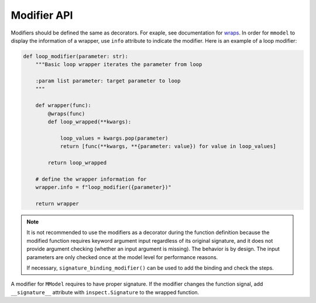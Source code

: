 Modifier API
=============

.. autosummary::

    mmodel.modifier


Modifiers should be defined the same as decorators. For exaple, see
documentation for 
`wraps <https://docs.python.org/3/library/functools.html#functools.wraps>`_.
In order for ``mmodel`` to display the information of a wrapper, use ``info`` attribute
to indicate the modifier. Here is an example of a loop modifier:

.. code-block:: python

    def loop_modifier(parameter: str):
        """Basic loop wrapper iterates the parameter from loop

        :param list parameter: target parameter to loop
        """

        def wrapper(func):
            @wraps(func)
            def loop_wrapped(**kwargs):

                loop_values = kwargs.pop(parameter)
                return [func(**kwargs, **{parameter: value}) for value in loop_values]

            return loop_wrapped

        # define the wrapper information for  
        wrapper.info = f"loop_modifier({parameter})"

        return wrapper

.. Note::
    It is not recommended to use the modifiers as a decorator during the
    function definition because the modified function requires keyword
    argument input regardless of its original signature, and it does not
    provide argument checking (whether an input argument is missing). 
    The behavior is by design. The input parameters are only checked
    once at the model level for performance reasons.

    If necessary, ``signature_binding_modifier()`` can be used to add the binding
    and check the steps.

A modifier for ``MModel`` requires to have proper signature. If the modifier changes the
function signal, add ``__signature__`` attribute with ``inspect.Signature`` to the wrapped
function.
